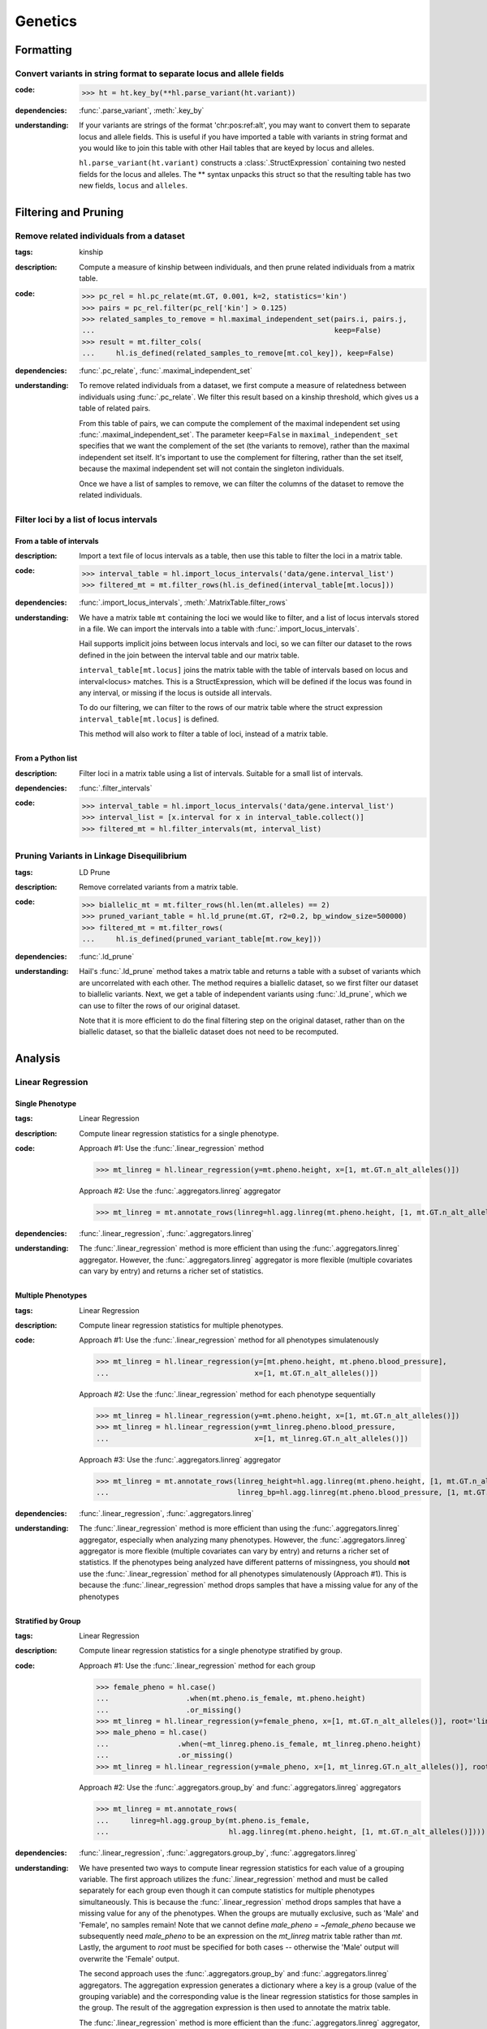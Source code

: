 Genetics
========

Formatting
~~~~~~~~~~

Convert variants in string format to separate locus and allele fields
.....................................................................

..
    >>> # this sets up ht for doctest below
    >>> ht = hl.import_table('data/variant-lof.tsv')
    >>> ht = ht.transmute(variant = ht.v)

:**code**:

        >>> ht = ht.key_by(**hl.parse_variant(ht.variant))

:**dependencies**: :func:`.parse_variant`, :meth:`.key_by`

:**understanding**:

    .. container:: toggle

        .. container:: toggle-content

            If your variants are strings of the format 'chr:pos:ref:alt', you may want
            to convert them to separate locus and allele fields. This is useful if
            you have imported a table with variants in string format and you would like to
            join this table with other Hail tables that are keyed by locus and
            alleles.

            ``hl.parse_variant(ht.variant)`` constructs a :class:`.StructExpression`
            containing two nested fields for the locus and alleles. The ** syntax unpacks
            this struct so that the resulting table has two new fields, ``locus`` and
            ``alleles``.

Filtering and Pruning
~~~~~~~~~~~~~~~~~~~~~

Remove related individuals from a dataset
.........................................

:**tags**: kinship

:**description**: Compute a measure of kinship between individuals, and then
                  prune related individuals from a matrix table.

:**code**:

        >>> pc_rel = hl.pc_relate(mt.GT, 0.001, k=2, statistics='kin')
        >>> pairs = pc_rel.filter(pc_rel['kin'] > 0.125)
        >>> related_samples_to_remove = hl.maximal_independent_set(pairs.i, pairs.j,
        ...                                                        keep=False)
        >>> result = mt.filter_cols(
        ...     hl.is_defined(related_samples_to_remove[mt.col_key]), keep=False)

:**dependencies**: :func:`.pc_relate`, :func:`.maximal_independent_set`

:**understanding**:

    .. container:: toggle

        .. container:: toggle-content

            To remove related individuals from a dataset, we first compute a measure
            of relatedness between individuals using :func:`.pc_relate`. We filter this
            result based on a kinship threshold, which gives us a table of related pairs.

            From this table of pairs, we can compute the complement of the maximal
            independent set using :func:`.maximal_independent_set`. The parameter
            ``keep=False`` in ``maximal_independent_set`` specifies that we want the
            complement of the set (the variants to remove), rather than the maximal
            independent set itself. It's important to use the complement for filtering,
            rather than the set itself, because the maximal independent set will not contain
            the singleton individuals.

            Once we have a list of samples to remove, we can filter the columns of the
            dataset to remove the related individuals.

Filter loci by a list of locus intervals
........................................

From a table of intervals
+++++++++++++++++++++++++

:**description**: Import a text file of locus intervals as a table, then use
                  this table to filter the loci in a matrix table.

:**code**:

    >>> interval_table = hl.import_locus_intervals('data/gene.interval_list')
    >>> filtered_mt = mt.filter_rows(hl.is_defined(interval_table[mt.locus]))

:**dependencies**: :func:`.import_locus_intervals`, :meth:`.MatrixTable.filter_rows`

:**understanding**:

    .. container:: toggle

        .. container:: toggle-content

            We have a matrix table ``mt`` containing the loci we would like to filter, and a
            list of locus intervals stored in a file. We can import the intervals into a
            table with :func:`.import_locus_intervals`.

            Hail supports implicit joins between locus intervals and loci, so we can filter
            our dataset to the rows defined in the join between the interval table and our
            matrix table.

            ``interval_table[mt.locus]`` joins the matrix table with the table of intervals
            based on locus and interval<locus> matches. This is a StructExpression, which
            will be defined if the locus was found in any interval, or missing if the locus
            is outside all intervals.

            To do our filtering, we can filter to the rows of our matrix table where the
            struct expression ``interval_table[mt.locus]`` is defined.

            This method will also work to filter a table of loci, instead of
            a matrix table.

From a Python list
++++++++++++++++++

:**description**: Filter loci in a matrix table using a list of intervals.
                  Suitable for a small list of intervals.

:**dependencies**: :func:`.filter_intervals`

:**code**:

    >>> interval_table = hl.import_locus_intervals('data/gene.interval_list')
    >>> interval_list = [x.interval for x in interval_table.collect()]
    >>> filtered_mt = hl.filter_intervals(mt, interval_list)

Pruning Variants in Linkage Disequilibrium
..........................................

:**tags**: LD Prune

:**description**: Remove correlated variants from a matrix table.

:**code**:

    >>> biallelic_mt = mt.filter_rows(hl.len(mt.alleles) == 2)
    >>> pruned_variant_table = hl.ld_prune(mt.GT, r2=0.2, bp_window_size=500000)
    >>> filtered_mt = mt.filter_rows(
    ...     hl.is_defined(pruned_variant_table[mt.row_key]))

:**dependencies**: :func:`.ld_prune`

:**understanding**:

    .. container:: toggle

        .. container:: toggle-content

            Hail's :func:`.ld_prune` method takes a matrix table and returns a table
            with a subset of variants which are uncorrelated with each other. The method
            requires a biallelic dataset, so we first filter our dataset to biallelic
            variants. Next, we get a table of independent variants using :func:`.ld_prune`,
            which we can use to filter the rows of our original dataset.

            Note that it is more efficient to do the final filtering step on the original
            dataset, rather than on the biallelic dataset, so that the biallelic dataset
            does not need to be recomputed.

Analysis
~~~~~~~~

Linear Regression
.................

Single Phenotype
++++++++++++++++

:**tags**: Linear Regression

:**description**: Compute linear regression statistics for a single phenotype.

:**code**:

    Approach #1: Use the :func:`.linear_regression` method

    >>> mt_linreg = hl.linear_regression(y=mt.pheno.height, x=[1, mt.GT.n_alt_alleles()])

    Approach #2: Use the :func:`.aggregators.linreg` aggregator

    >>> mt_linreg = mt.annotate_rows(linreg=hl.agg.linreg(mt.pheno.height, [1, mt.GT.n_alt_alleles()]))

:**dependencies**: :func:`.linear_regression`, :func:`.aggregators.linreg`

:**understanding**:

    .. container:: toggle

        .. container:: toggle-content

            The :func:`.linear_regression` method is more efficient than using the :func:`.aggregators.linreg`
            aggregator. However, the :func:`.aggregators.linreg` aggregator is more flexible (multiple covariates
            can vary by entry) and returns a richer set of statistics.


Multiple Phenotypes
+++++++++++++++++++

:**tags**: Linear Regression

:**description**: Compute linear regression statistics for multiple phenotypes.

:**code**:

    Approach #1: Use the :func:`.linear_regression` method for all phenotypes simulatenously

    >>> mt_linreg = hl.linear_regression(y=[mt.pheno.height, mt.pheno.blood_pressure],
    ...                                  x=[1, mt.GT.n_alt_alleles()])

    Approach #2: Use the :func:`.linear_regression` method for each phenotype sequentially

    >>> mt_linreg = hl.linear_regression(y=mt.pheno.height, x=[1, mt.GT.n_alt_alleles()])
    >>> mt_linreg = hl.linear_regression(y=mt_linreg.pheno.blood_pressure,
    ...                                  x=[1, mt_linreg.GT.n_alt_alleles()])

    Approach #3: Use the :func:`.aggregators.linreg` aggregator

    >>> mt_linreg = mt.annotate_rows(linreg_height=hl.agg.linreg(mt.pheno.height, [1, mt.GT.n_alt_alleles()]),
    ...                              linreg_bp=hl.agg.linreg(mt.pheno.blood_pressure, [1, mt.GT.n_alt_alleles()]))

:**dependencies**: :func:`.linear_regression`, :func:`.aggregators.linreg`

:**understanding**:

        .. container:: toggle

        .. container:: toggle-content

            The :func:`.linear_regression` method is more efficient than using the :func:`.aggregators.linreg`
            aggregator, especially when analyzing many phenotypes. However, the :func:`.aggregators.linreg`
            aggregator is more flexible (multiple covariates can vary by entry) and returns a richer set of
            statistics. If the phenotypes being analyzed have different patterns of missingness, you should
            **not** use the :func:`.linear_regression` method for all phenotypes simulatenously (Approach #1).
            This is because the :func:`.linear_regression` method drops samples that have a missing value for
            any of the phenotypes


Stratified by Group
+++++++++++++++++++

:**tags**: Linear Regression

:**description**: Compute linear regression statistics for a single phenotype stratified by group.

:**code**:

    Approach #1: Use the :func:`.linear_regression` method for each group

    >>> female_pheno = hl.case()
    ...                  .when(mt.pheno.is_female, mt.pheno.height)
    ...                  .or_missing()
    >>> mt_linreg = hl.linear_regression(y=female_pheno, x=[1, mt.GT.n_alt_alleles()], root='linreg_female')
    >>> male_pheno = hl.case()
    ...                .when(~mt_linreg.pheno.is_female, mt_linreg.pheno.height)
    ...                .or_missing()
    >>> mt_linreg = hl.linear_regression(y=male_pheno, x=[1, mt_linreg.GT.n_alt_alleles()], root='linreg_male')

    Approach #2: Use the :func:`.aggregators.group_by` and :func:`.aggregators.linreg` aggregators

    >>> mt_linreg = mt.annotate_rows(
    ...     linreg=hl.agg.group_by(mt.pheno.is_female,
    ...                            hl.agg.linreg(mt.pheno.height, [1, mt.GT.n_alt_alleles()])))

:**dependencies**: :func:`.linear_regression`, :func:`.aggregators.group_by`, :func:`.aggregators.linreg`

:**understanding**:

        .. container:: toggle

        .. container:: toggle-content

            We have presented two ways to compute linear regression statistics for each value of a grouping
            variable. The first approach utilizes the :func:`.linear_regression` method and must be called
            separately for each group even though it can compute statistics for multiple phenotypes
            simultaneously. This is because the :func:`.linear_regression` method drops samples that have a
            missing value for any of the phenotypes. When the groups are mutually exclusive,
            such as 'Male' and 'Female', no samples remain! Note that we cannot define `male_pheno = ~female_pheno`
            because we subsequently need `male_pheno` to be an expression on the `mt_linreg` matrix table
            rather than `mt`. Lastly, the argument to `root` must be specified for both cases -- otherwise
            the 'Male' output will overwrite the 'Female' output.

            The second approach uses the :func:`.aggregators.group_by` and :func:`.aggregators.linreg`
            aggregators. The aggregation expression generates a dictionary where a key is a group
            (value of the grouping variable) and the corresponding value is the linear regression statistics
            for those samples in the group. The result of the aggregation expression is then used to annotate
            the matrix table.

            The :func:`.linear_regression` method is more efficient than the :func:`.aggregators.linreg`
            aggregator, but the :func:`.aggregators.linreg` aggregator is more flexible (multiple covariates
            can be vary by entry) and returns a richer set of statistics.


PLINK Conversions
~~~~~~~~~~~~~~~~~

Polygenic Risk Score Calculation
................................

:**plink**:

    >>> plink --bfile data --score scores.txt sum # doctest: +SKIP

:**tags**: PRS

:**description**: This command is analogous to plink's --score command with the
                  `sum` option. Biallelic variants are required.

:**code**:

    >>> mt = hl.import_plink(
    ...     bed="data/ldsc.bed", bim="data/ldsc.bim", fam="data/ldsc.fam",
    ...     quant_pheno=True, missing='-9')
    >>> mt = hl.variant_qc(mt)
    >>> scores = hl.import_table('data/scores.txt', delimiter=' ', key='rsid',
    ...                          types={'score': hl.tfloat32})
    >>> mt = mt.annotate_rows(**scores[mt.rsid])
    >>> flip = hl.case().when(mt.allele == mt.alleles[0], True).when(
    ...     mt.allele == mt.alleles[1], False).or_missing()
    >>> mt = mt.annotate_rows(flip=flip)
    >>> mt = mt.annotate_rows(
    ...     prior=2 * hl.cond(mt.flip, mt.variant_qc.AF[0], mt.variant_qc.AF[1]))
    >>> mt = mt.annotate_cols(
    ...     prs=hl.agg.sum(
    ...         mt.score * hl.coalesce(
    ...             hl.cond(mt.flip, 2 - mt.GT.n_alt_alleles(),
    ...                     mt.GT.n_alt_alleles()), mt.prior)))

:**dependencies**:

    :func:`.import_plink`, :func:`.variant_qc`, :func:`.import_table`,
    :func:`.coalesce`, :func:`.case`, :func:`.cond`, :meth:`.Call.n_alt_alleles`







